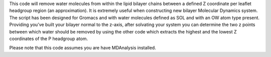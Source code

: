 This code will remove water molecules from within the lipid bilayer chains between a defined Z coordinate per leaflet headgroup region (an approximation). It is extremely useful when constructing new bilayer Molecular Dynamics system. The script has been designed for Gromacs and with water molecules defined as SOL and with an OW atom type present.  Providing you’ve built your bilayer normal to the z-axis, after solvating your system you can determine the two z points between which water should be removed by using the other code which extracts the highest and the lowest Z coordinates of the P headgroup atom. 

Please note that this code assumes you are have MDAnalysis installed.
